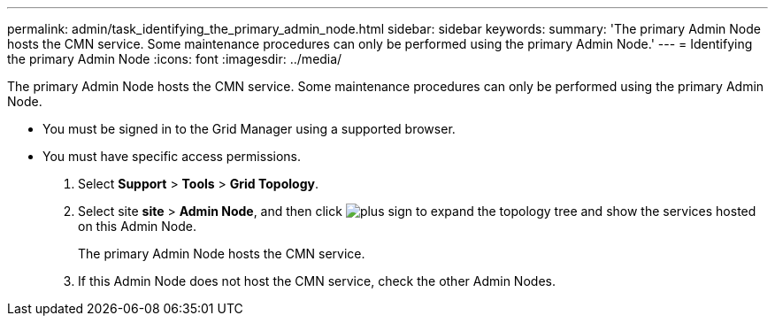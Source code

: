 ---
permalink: admin/task_identifying_the_primary_admin_node.html
sidebar: sidebar
keywords: 
summary: 'The primary Admin Node hosts the CMN service. Some maintenance procedures can only be performed using the primary Admin Node.'
---
= Identifying the primary Admin Node
:icons: font
:imagesdir: ../media/

[.lead]
The primary Admin Node hosts the CMN service. Some maintenance procedures can only be performed using the primary Admin Node.

* You must be signed in to the Grid Manager using a supported browser.
* You must have specific access permissions.

. Select *Support* > *Tools* > *Grid Topology*.
. Select site *site* > *Admin Node*, and then click image:../media/plus_sign_black_on_white.gif[plus sign] to expand the topology tree and show the services hosted on this Admin Node.
+
The primary Admin Node hosts the CMN service.

. If this Admin Node does not host the CMN service, check the other Admin Nodes.
